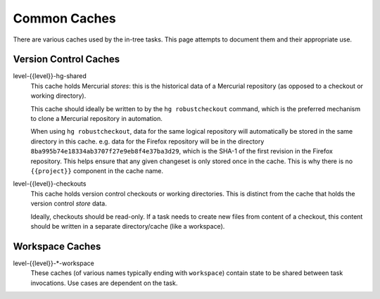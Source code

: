.. taskcluster_caches:

=============
Common Caches
=============

There are various caches used by the in-tree tasks. This page attempts to
document them and their appropriate use.

Version Control Caches
======================

level-{{level}}-hg-shared
   This cache holds Mercurial *stores*: this is the historical data of a
   Mercurial repository (as opposed to a checkout or working directory).

   This cache should ideally be written to by the ``hg robustcheckout``
   command, which is the preferred mechanism to clone a Mercurial repository
   in automation.

   When using ``hg robustcheckout``, data for the same logical repository
   will automatically be stored in the same directory in this cache. e.g.
   data for the Firefox repository will be in the directory
   ``8ba995b74e18334ab3707f27e9eb8f4e37ba3d29``, which is the SHA-1 of the
   first revision in the Firefox repository. This helps ensure that any
   given changeset is only stored once in the cache. This is why there is
   no ``{{project}}`` component in the cache name.

level-{{level}}-checkouts
   This cache holds version control checkouts or working directories. This
   is distinct from the cache that holds the version control *store* data.

   Ideally, checkouts should be read-only. If a task needs to create new
   files from content of a checkout, this content should be written in
   a separate directory/cache (like a workspace).

Workspace Caches
================

level-{{level}}-*-workspace
   These caches (of various names typically ending with ``workspace``)
   contain state to be shared between task invocations. Use cases are
   dependent on the task.
